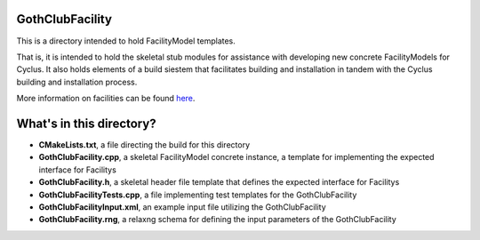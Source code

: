 GothClubFacility
=============

This is a directory intended to hold FacilityModel templates. 

That is, it is intended to hold the skeletal stub modules for assistance with 
developing new concrete FacilityModels for Cyclus. It also holds elements of a build 
siestem that facilitates building and installation in tandem with the Cyclus 
building and installation process. 

More information on facilities can be found `here <http://cyclus.github.com/devdoc/make-models/facility.html/>`_.

What's in this directory?
=========================
- **CMakeLists.txt**, a file directing the build for this directory
- **GothClubFacility.cpp**, a skeletal FacilityModel concrete instance, a template for 
  implementing the expected interface for Facilitys 
- **GothClubFacility.h**, a skeletal header file template that defines the
  expected interface for Facilitys 
- **GothClubFacilityTests.cpp**, a file implementing test templates for the GothClubFacility
- **GothClubFacilityInput.xml**, an example input file utilizing the GothClubFacility
- **GothClubFacility.rng**, a relaxng schema for defining the input parameters of the 
  GothClubFacility

